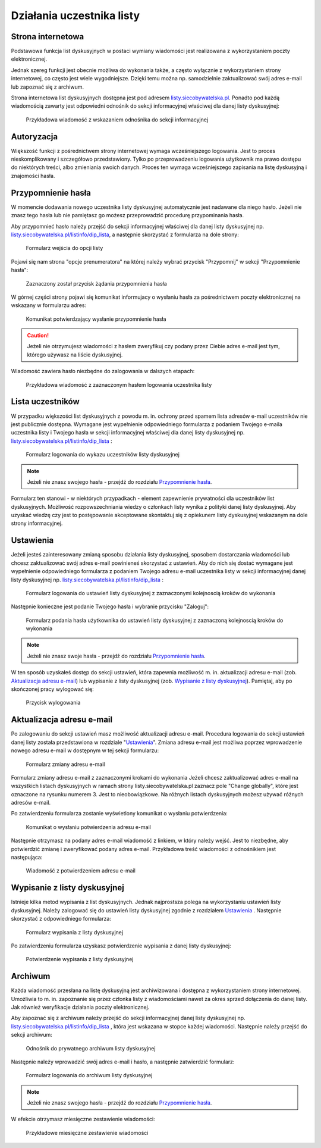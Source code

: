 **************************
Działania uczestnika listy
**************************

Strona internetowa
******************

Podstawowa funkcja list dyskusyjnych w postaci wymiany wiadomości jest realizowana z wykorzystaniem poczty elektronicznej. 

Jednak szereg funkcji jest obecnie możliwa do wykonania także, a często wyłącznie z wykorzystaniem strony internetowej, co często jest wiele wygodniejsze. Dzięki temu można np. samodzielnie zaktualizować swój adres e-mail lub zapoznać się z archiwum.

Strona internetowa list dyskusyjnych dostępna jest pod adresem `listy.siecobywatelska.pl <https://listy.siecobywatelska.pl>`_. Ponadto pod każdą wiadomością zawarty jest odpowiedni odnośnik do sekcji informacyjnej właściwej dla danej listy dyskusyjnej:

.. figure:: _images/link-in-email-footer.png

    Przykładowa wiadomość z wskazaniem odnośnika do sekcji informacyjnej

Autoryzacja
***********

Większość funkcji z pośrednictwem strony internetowej wymaga wcześniejszego logowania. Jest to proces nieskomplikowany i szczegółowo przedstawiony. Tylko po przeprowadzeniu logowania użytkownik ma prawo dostępu do niektórych treści, albo zmieniania swoich danych. Proces ten wymaga wcześniejszego zapisania na listę dyskusyjną i znajomości hasła. 


Przypomnienie hasła
*******************

W momencie dodawania nowego uczestnika listy dyskusyjnej automatycznie jest nadawane dla niego hasło. Jeżeli nie znasz tego hasła lub nie pamiętasz go możesz przeprowadzić procedurę przypominania hasła. 

Aby przypomnieć hasło należy przejść do sekcji informacyjnej właściwej dla danej listy dyskusyjnej np. `listy.siecobywatelska.pl/listinfo/dip_lista <https://listy.siecobywatelska.pl/listinfo/dip_lista>`_, a następnie skorzystać z formularza na dole strony:

.. figure:: _images/subscriber-settings-form.png
    
    Formularz wejścia do opcji listy

Pojawi się nam strona "opcje prenumeratora" na której należy wybrać przycisk "Przypomnij" w sekcji "Przypomnienie hasła":

.. figure:: _images/recovery-password-button.png
    
    Zaznaczony został przycisk żądania przypomnienia hasła

W górnej części strony pojawi się komunikat informujacy o wysłaniu hasła za pośrednictwem poczty elektronicznej na wskazany w formularzu adres:

.. figure:: _images/recovery-password-notification.png

    Komunikat potwierdzający wysłanie przypomnienie hasła

.. caution::
   Jeżeli nie otrzymujesz wiadomości z hasłem zweryfikuj czy podany przez Ciebie adres e-mail jest tym, którego używasz na liście dyskusyjnej.

Wiadomość zawiera hasło niezbędne do zalogowania w dalszych etapach:

.. figure:: _images/recovery-password-email.png

    Przykładowa wiadomość z zaznaczonym hasłem logowania uczestnika listy

Lista uczestników
*****************

W przypadku większości list dyskusyjnych z powodu m. in. ochrony przed spamem lista adresów e-mail uczestników nie jest publicznie dostępna. Wymagane jest wypełnienie odpowiedniego formularza z podaniem Twojego e-maila uczestnika listy i Twojego hasła w sekcji informacyjnej właściwej dla danej listy dyskusyjnej np. `listy.siecobywatelska.pl/listinfo/dip_lista <https://listy.siecobywatelska.pl/listinfo/dip_lista>`_ :

.. figure:: _images/member-list.png
    
    Formularz logowania do wykazu uczestników listy dyskusyjnej

.. note::
    Jeżeli nie znasz swojego hasła - przejdź do rozdziału `Przypomnienie hasła`_.

Formularz ten stanowi - w niektórych przypadkach - element zapewnienie prywatności dla uczestników list dyskusyjnych. Możliwość rozpowszechniania wiedzy o członkach listy wynika z polityki danej listy dyskusyjnej. Aby uzyskać wiedzę czy jest to postępowanie akceptowane skontaktuj się z opiekunem listy dyskusyjnej wskazanym na dole strony informacyjnej.

Ustawienia
**********

Jeżeli jesteś zainteresowany zmianą sposobu działania listy dyskusyjnej, sposobem dostarczania wiadomości lub chcesz zaktualizować swój adres e-mail powinieneś skorzystać z ustawień. Aby do nich się dostać wymagane jest wypełnienie odpowiedniego formularza z podaniem Twojego adresu e-mail uczestnika listy w sekcji informacyjnej danej listy dyskusyjnej np. `listy.siecobywatelska.pl/listinfo/dip_lista <https://listy.siecobywatelska.pl/listinfo/dip_lista>`_ :

.. figure:: _images/settings-email-form.png
    
    Formularz logowania do ustawień listy dyskusyjnej z zaznaczonymi kolejnoscią kroków do wykonania

Następnie konieczne jest podanie Twojego hasła i wybranie przycisku "Zaloguj":

.. figure:: _images/settings-password-form.png
    
    Formularz podania hasła użytkownika do ustawień listy dyskusyjnej z zaznaczoną kolejnoscią kroków do wykonania

.. note::
    Jeżeli nie znasz swoje hasła - przejdź do rozdziału `Przypomnienie hasła`_.

W ten sposób uzyskałeś dostęp do sekcji ustawień, która zapewnia możliwość m. in. aktualizacji adresu e-mail (zob. `Aktualizacja adresu e-mail`_) lub wypisanie z listy dyskusyjnej (zob. `Wypisanie z listy dyskusyjnej`_). Pamiętaj, aby po skończonej pracy wylogować się:

.. figure:: _images/logout.png
    
    Przycisk wylogowania

Aktualizacja adresu e-mail
**************************

Po zalogowaniu do sekcji ustawień masz możliwość aktualizacji adresu e-mail. Procedura logowania do sekcji ustawień danej listy została przedstawiona w rozdziale "`Ustawienia`_". Zmiana adresu e-mail jest możliwa poprzez wprowadzenie nowego adresu e-mail w dostępnym w tej sekcji formularzu:

.. figure:: _images/change-email-form.png
    
    Formularz zmiany adresu e-mail

Formularz zmiany adresu e-mail z zaznaczonymi krokami do wykonania
Jeżeli chcesz zaktualizować adres e-mail na wszystkich listach dyskusyjnych w ramach strony listy.siecobywatelska.pl zaznacz pole "Change globally", które jest oznaczone na rysunku numerem 3. Jest to nieobowiązkowe. Na różnych listach dyskusyjnych możesz używać różnych adresów e-mail.

Po zatwierdzeniu formularza zostanie wyświetlony komunikat o wysłaniu potwierdzenia:

.. figure:: _images/change-email-notification.png
    
    Komunikat o wysłaniu potwierdzenia adresu e-mail

Następnie otrzymasz na podany adres e-mail wiadomość z linkiem, w który należy wejść. Jest to niezbędne, aby potwierdzić zmianę i zweryfikować podany adres e-mail. Przykładowa treść wiadomości z odnośnikiem jest następująca:

.. figure:: _images/change-email-confirmation.png

    Wiadomość z potwierdzeniem adresu e-mail

Wypisanie z listy dyskusyjnej
*****************************

Istnieje kilka metod wypisania z list dyskusyjnych. Jednak najprostsza polega na wykorzystaniu ustawień listy dyskusyjnej. Należy zalogować się do ustawień listy dyskusyjnej zgodnie z rozdziałem `Ustawienia`_ . Następnie skorzystać z odpowiedniego formularza:

.. figure:: _images/unsusbscribe-form.png
    
    Formularz wypisania z listy dyskusyjnej

Po zatwierdzeniu formularza uzyskasz potwierdzenie wypisania z danej listy dyskusyjnej:

.. figure:: _images/unsusbscribe-notification.png
    
    Potwierdzenie wypisania z listy dyskusyjnej

Archiwum
********

Każda wiadomość przesłana na listę dyskusyjną jest archiwizowana i dostępna z wykorzystaniem strony internetowej. Umożliwia to m. in. zapoznanie się przez członka listy z wiadomościami nawet za okres sprzed dołączenia do danej listy. Jak również weryfikacje działania poczty elektronicznej.

Aby zapoznać się z archiwum należy przejść do sekcji informacyjnej danej listy dyskusyjnej np. `listy.siecobywatelska.pl/listinfo/dip_lista <https://listy.siecobywatelska.pl/listinfo/dip_lista>`_ , która jest wskazana w stopce każdej wiadomości. Następnie należy przejść do sekcji archiwum:

.. figure:: _images/archive-starter.png

    Odnośnik do prywatnego archiwum listy dyskusyjnej

Następnie należy wprowadzić swój adres e-mail i hasło, a następnie zatwierdzić formularz:

.. figure:: _images/archive-login.png
    
    Formularz logowania do archiwum listy dyskusyjnej

.. note::
    Jeżeli nie znasz swojego hasła - przejdź do rozdziału `Przypomnienie hasła`_.

W efekcie otrzymasz miesięczne zestawienie wiadomości:

.. figure:: _images/archive-list.png
    
    Przykładowe miesięczne zestawienie wiadomości
